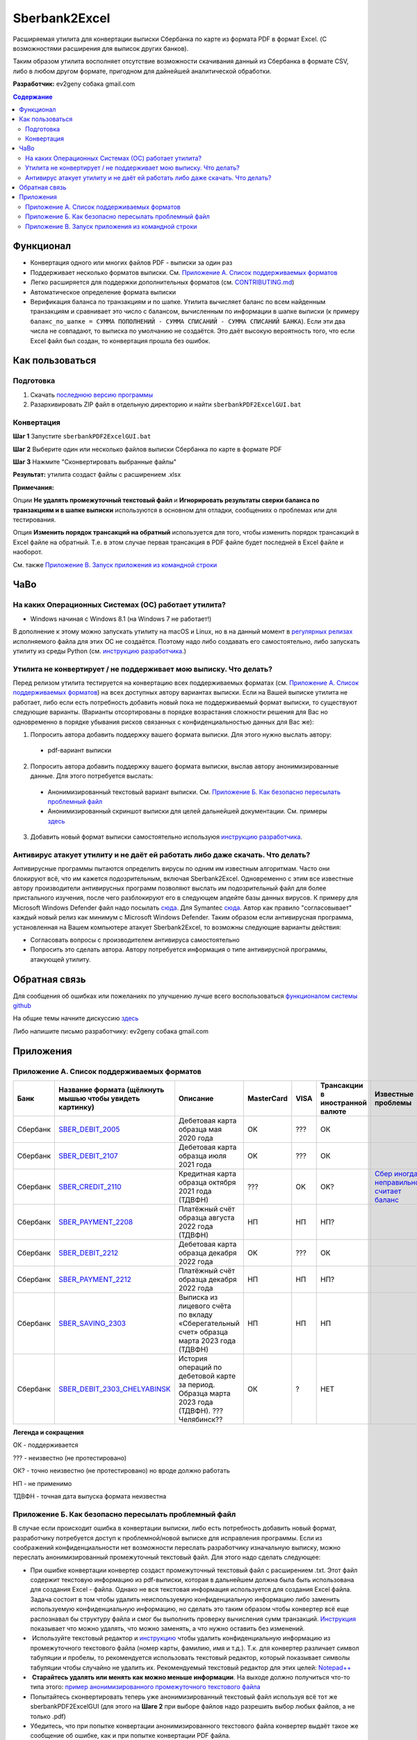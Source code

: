==============
Sberbank2Excel
==============

Расширяемая утилита для конвертации выписки Сбербанка по карте из
формата PDF в формат Excel. (С возможностями расширения для выписок
других банков).

Таким образом утилита восполняет отсутствие возможности скачивания данный из Сбербанка в формате CSV, либо в любом другом формате, пригодном для дайнейшей аналитической обработки.

.. image:: misc/Sberbank2Excel.PNG
   :alt: Sberbank2Excel.PNG

**Разработчик:** ev2geny собака gmail.com

.. contents:: **Содержание**

Функционал
----------

-  Конвертация одного или многих файлов PDF - выписки за один раз

-  Поддерживает несколько форматов выписки. См. `Приложение А. Список поддерживаемых форматов`_

-  Легко расширяется для поддержки дополнительных форматов (см. `CONTRIBUTING.md <CONTRIBUTING.md>`__)

-  Автоматическое определение формата выписки

-  Верификация баланса по транзакциям и по шапке. Утилита вычисляет баланс по всем найденным транзакциям и сравнивает это число с балансом, вычисленным по информации в шапке выписки (к примеру ``баланс_по_шапке = СУММА ПОПОЛНЕНИЙ - СУММА СПИСАНИЙ - СУММА СПИСАНИЙ БАНКА``). Если эти два числа не совпадают, то выписка по умолчанию не создаётся. Это даёт высокую вероятность того, что если Excel файл был создан, то конвертация прошла без ошибок.

Как пользоваться
----------------

Подготовка
~~~~~~~~~~

1. Скачать `последнюю версию программы <https://github.com/Ev2geny/Sberbank2Excel/releases/latest>`_
2. Разархивировать ZIP файл в отдельную директорию и найти ``sberbankPDF2ExcelGUI.bat``

Конвертация
~~~~~~~~~~~

**Шаг 1** Запустите ``sberbankPDF2ExcelGUI.bat``

**Шаг 2** Выберите один или несколько файлов выписки Сбербанка по карте
в формате PDF

**Шаг 3** Нажмите "Сконвертировать выбранные файлы"

**Результат:** утилита создаст файлы с расширением .xlsx

**Примечания:** 

Опции **Не удалять промежуточный текстовый файл** и **Игнорировать результаты сверки баланса по транзакциям и в шапке выписки** используются в основном для отладки, сообщениях о проблемах или для тестирования.

Опция **Изменить порядок трансакций на обратный** используется для того, чтобы изменить порядок трансакций в Excel файле на обратный. Т.е. в этом случае первая трансакция в PDF файле будет последней в Excel файле и наоборот.

См. также `Приложение В. Запуск приложения из командной строки`_

ЧаВо
-----
На каких Операционных Системах (ОС) работает утилита?
~~~~~~~~~~~~~~~~~~~~~~~~~~~~~~~~~~~~~~~~~~~~~~~~
* Windows начиная с Windows 8.1 (на Windows 7 не работает!)

В дополнение к этому можно запускать утилиту на macOS и Linux, но в на данный момент в `регулярных релизах <https://github.com/Ev2geny/Sberbank2Excel/releases/latest>`_  исполняемого файла для этих ОС не создаётся. Поэтому надо либо создавать его самостоятельно, либо запускать утилиту из среды Python (см. `инструкцию разработчика <CONTRIBUTING.md>`_.)

Утилита не конвертирует / не поддерживает мою выписку. Что делать?
~~~~~~~~~~~~~~~~~~~~~~~~~~~~~~~~~~~~~~~~~~~~~~~~~~~~~~~~~~~~~~~~~~
Перед релизом утилита тестируется на конвертацию всех поддерживаемых форматах (см. `Приложение А. Список поддерживаемых форматов`_) на всех доступных автору вариантах выписки. Если на Вашей выписке утилита не работает, либо если есть потребность добавить новый пока не поддерживаемый формат выписки, то существуют следующие варианты. (Варианты отсортированы в порядке возрастания сложности решения для Вас но одновременно в порядке убывания рисков связанных с конфиденциальностью данных для Вас же):

1. Попросить автора добавить поддержку вашего формата выписки. Для этого нужно выслать автору:
 * pdf-вариант выписки

2. Попросить автора добавить поддержку вашего формата выписки, выслав автору анонимизированные данные.  Для этого потребуется выслать: 
 * Анонимизированный текстовый вариант выписки. См. `Приложение Б. Как безопасно пересылать проблемный файл`_
 * Анонимизированный скриншот выписки для целей дальнейшей документации. См. примеры `здесь <misc/format_examples>`_

3. Добавить новый формат выписки самостоятельно используюя `инструкцию разработчика <CONTRIBUTING.md>`_.

Антивирус атакует утилиту и не даёт ей работать либо даже скачать. Что делать?
~~~~~~~~~~~~~~~~~~~~~~~~~~~~~~~~~~~~~~~~~~~~~~~~~~~~~~~~~~~~~~~~~~~~~~~~~~~~~~
Антивирусные программы пытаются определить вирусы по одним им известным алгоритмам. Часто они блокируют всё, что им кажется подозрительным, включая Sberbank2Excel. Одновременно с этим все известные автору производители антивирусных программ позволяют выслать им подозрительный файл для более пристального изучения, после чего разблокируют его в следующем апдейте базы данных вирусов. К примеру для Microsoft Windows Defender файл надо посылать `сюда <https://www.microsoft.com/en-us/wdsi/filesubmission>`_. Для Symantec `сюда <https://symsubmit.symantec.com/>`_. Автор как правило "согласовывает" каждый новый релиз как минимум с Microsoft Windows Defender. Таким образом если антивирусная программа, установленная на Вашем компьютере атакует Sberbank2Excel, то возможны следующие варианты действия:

* Согласовать вопросы с производителем антивируса самостоятельно
* Попросить это сделать автора. Автору потребуется информация о типе антивирусной программы, атакующей утилиту.

Обратная связь
--------------

Для сообщения об ошибках или пожеланиях по улучшению лучше всего
воспользоваться `функционалом системы
github <https://github.com/Ev2geny/Sberbank2Excel/issues>`__

На общие темы начните дискуссию
`здесь <https://github.com/Ev2geny/Sberbank2Excel/discussions>`__

Либо напишите письмо разработчику: ev2geny собака gmail.com

Приложения
----------
.. _list_of_formats:
Приложение А. Список поддерживаемых форматов
~~~~~~~~~~~~~~~~~~~~~~~~~~~~~~~~~~~~~~~~~~~~

.. csv-table:: 
   :header: "Банк", "Название формата (щёлкнуть мышью чтобы увидеть картинку)", "Описание", "MasterCard", VISA,"Трансакции в иностранной валюте", "Известные проблемы"
 
   Сбербанк, `SBER_DEBIT_2005 </misc/format_examples/SBER_DEBIT_2005.png>`__,  "Дебетовая карта образца мая 2020 года",  "OK", ???, ОК, 
   Сбербанк, `SBER_DEBIT_2107 </misc/format_examples/SBER_DEBIT_2107.png>`__,  "Дебетовая карта образца июля 2021 года",  "OK", ???, ОК, 
   Сбербанк, `SBER_CREDIT_2110 </misc/format_examples/SBER_CREDIT_2110.png>`__,  "Кредитная карта образца октября 2021 года (ТДВФН)",   ???,OK,OK? ,  `Сбер иногда неправильно считает баланс <https://github.com/Ev2geny/Sberbank2Excel/issues/13>`__
   Сбербанк, `SBER_PAYMENT_2208 </misc/format_examples/SBER_PAYMENT_2208.png>`__,  "Платёжный счёт образца августа 2022 года (ТДВФН)", НП,НП,НП? ,  
   Сбербанк, `SBER_DEBIT_2212 </misc/format_examples/SBER_DEBIT_2212.png>`__,  "Дебетовая карта образца декабря 2022 года",  "OK", ???, ОК,
   Сбербанк, `SBER_PAYMENT_2212 </misc/format_examples/SBER_PAYMENT_2212.png>`__,  "Платёжный счёт образца декабря 2022 года", НП,НП,НП? ,
   Сбербанк, `SBER_SAVING_2303 </misc/format_examples/SBER_SAVING_2303.png>`__,  "Выписка из лицевого счёта по вкладу «Сберегательный счет» образца марта 2023 года (ТДВФН)", НП,НП,НП,
   Сбербанк, `SBER_DEBIT_2303_CHELYABINSK </misc/format_examples/SBER_DEBIT_2303_CHELYABINSK.png>`__,  "История операций по дебетовой карте за период. Образца марта 2023 года (ТДВФН). ???Челябинск??", ОК,?,НЕТ,

**Легенда и сокращения**

ОК - поддерживается

??? - неизвестно (не протестировано)

ОК? - точно неизвестно (не протестировано) но вроде должно работать

НП - не применимо

ТДВФН - точная дата выпуска формата неизвестна


.. _приложение-б-как-безопасно-пересылать-проблемный-файл:

Приложение Б. Как безопасно пересылать проблемный файл
~~~~~~~~~~~~~~~~~~~~~~~~~~~~~~~~~~~~~~~~~~~~~~~~~~~~~~

В случае если происходит ошибка в конвертации выписки, либо есть потребность добавить новый формат, разработчику потребуется доступ к проблемной/новой выписке для исправления программы. Если из соображений конфиденциальности нет возможности переслать разработчику изначальную выписку, можно переслать анонимизированный промежуточный текстовый файл. Для этого надо сделать следующее:

-  При ошибке конвертации конвертер создаст промежуточный текстовый файл с расширением .txt. Этот файл содержит текстовую информацию из pdf-выписки, которая в дальнейшем должна была быть использована для создания Excel - файла. Однако не вся текстовая информация используется для создания Excel файла. Задача состоит в том чтобы удалить неиспользуемую конфиденциальную информацию либо заменить используемую конфиденциальную информацию, но сделать это таким образом чтобы конвертер всё еще распознавал бы структуру файла и смог бы выполнить проверку вычисления сумм транзакций. `Инструкция <misc/Anonymisation%20instructions.png>`__ показывает что можно удалять, что можно заменять, а что нужно оставить без изменений.

-   Используйте текстовый редактор и `инструкцию <misc/Anonymisation%20instructions.png>`__ чтобы удалить конфиденциальную информацию из промежуточного текстового файла (номер карты, фамилию, имя и т.д.). Т.к. для конвертер различает символ табуляции и пробелы, то рекомендуется использовать текстовый редактор, который показывает символы табуляции чтобы случайно не удалить их. Рекомендуемый текстовый редактор для этих целей: `Notepad++ <https://notepad-plus-plus.org/>`__

-   **Старайтесь удалять или менять как можно меньше информации**. На выходе должно получиться что-то типа этого: `пример анонимизированного промежуточного текстового файла <misc/_SBER_DEBIT_2107_anonymized_reduced.txt>`__

-  Попытайтесь сконвертировать теперь уже анонимизированный текстовый файл используя всё тот же sberbankPDF2ExcelGUI (для этого на **Шаге 2** при выборе файлов надо разрешить выбор любых файлов, а не только .pdf)

-  Убедитесь, что при попытке конвертации анонимизированного текстового файла конвертер выдаёт такое же сообщение об ошибке, как и при попытке конвертации PDF файла.

-  Перешлите анонимизированный текстовый файл разработчику (ev2geny собака gmail.com) вместе с информацией об ошибке.

Приложение В. Запуск приложения из командной строки
~~~~~~~~~~~~~~~~~~~~~~~~~~~~~~~~~~~~~~~~~~~~~~~~~~~~
Для запуска приложения из командной строки надо использовать модуль `sberbankPDF2Excel.py </core/sberbankPDF2Excel.py>`__

::

   usage: sberbankPDF2Excel.py [-h] [-o OUTPUT_EXCEL_FILE_NAME] [-b]
                               [-f {SBER_DEBIT_2107,SBER_DEBIT_2005,SBER_CREDIT_2107,SBER_PAYMENT_2208}] [-t {xlsx,csv}] [-i]
                               input_file_name

   Конвертация выписки банка из формата PDF или из промежуточного текстового файла в формат Excel или CSV.

   positional arguments:
     input_file_name       Файла для конвертации

   optional arguments:
     -h, --help            show this help message and exit
     -o OUTPUT_EXCEL_FILE_NAME, --output OUTPUT_EXCEL_FILE_NAME
                           Имя файла (без расшмрения) который будет создан в формате Excel или CSV
     -b, --balcheck        Игнорировать результаты сверки баланса по транзакциям и в шапке выписки
     -f {SBER_DEBIT_2107,SBER_DEBIT_2005,SBER_CREDIT_2107,SBER_PAYMENT_2208}, --format {SBER_DEBIT_2107,SBER_DEBIT_2005,SBER_CREDIT_2107,SBER_PAYMENT_2208}
                           Формат выписки. Если не указан, определяется автоматически
     -t {xlsx,csv}, --type {xlsx,csv}
                           Тип создаваемого файла
     -i, --interm          Не удалять промежуточный текстовый файт

На данный момент эта утилита не включена в `выпускаемые релизы <https://github.com/Ev2geny/Sberbank2Excel/releases/latest>`_ . Поэтому необходимо либо сгенерировать её самостоятельно либо запускать из среды Python (см. `CONTRIBUTING.md <CONTRIBUTING.md>`__)
